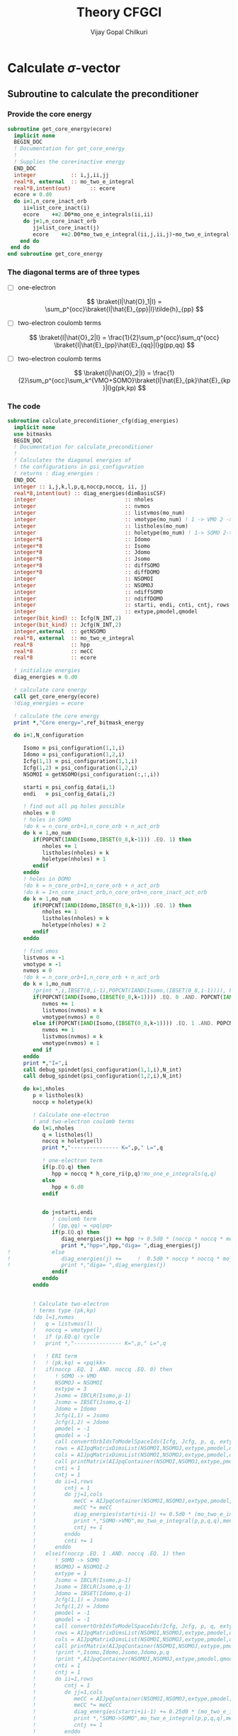 # -*- mode:org -*-
#+TITLE: Theory CFGCI
#+AUTHOR: Vijay Gopal Chilkuri
#+EMAIL: vijay.gopal.c@gmail.com
#+OPTIONS: toc:t
#+LATEX_CLASS: article
#+LATEX_HEADER: \usepackage{tabularx}
#+LATEX_HEADER: \usepackage{braket}
#+LATEX_HEADER: \usepackage{minted}

* Calculate \(\sigma\)-vector

** Subroutine to calculate the preconditioner

*** Provide the core energy

#+begin_src f90 :main no :tangle cfgCI.irp.f
subroutine get_core_energy(ecore)
  implicit none
  BEGIN_DOC
  ! Documentation for get_core_energy
  !
  ! Supplies the core+inactive energy
  END_DOC
  integer           :: i,j,ii,jj
  real*8, external  :: mo_two_e_integral
  real*8,intent(out)      :: ecore
  ecore = 0.d0
  do i=1,n_core_inact_orb
     ii=list_core_inact(i)
     ecore    +=2.D0*mo_one_e_integrals(ii,ii)
     do j=1,n_core_inact_orb
        jj=list_core_inact(j)
        ecore    +=2.D0*mo_two_e_integral(ii,j,ii,j)-mo_two_e_integral(ii,j,jj,i)
    end do
 end do
end subroutine get_core_energy

#+end_src

*** The diagonal terms are of three types

- [ ] one-electron

  \[
  \braket{I|\hat{O}_1|I} = \sum_p^{occ}\braket{I|\hat{E}_{pp}|I}\tilde{h}_{pp}
  \]

- [ ] two-electron coulomb terms

  \[
  \braket{I|\hat{O}_2|I} = \frac{1}{2}\sum_p^{occ}\sum_q^{occ} \braket{I|\hat{E}_{pp}\hat{E}_{qq}|I}g(pp,qq)
  \]

- [ ] two-electron coulomb terms

  \[
  \braket{I|\hat{O}_2|I} = \frac{1}{2}\sum_p^{occ}\sum_k^{VMO+SOMO}\braket{I|\hat{E}_{pk}\hat{E}_{kp}|I}g(pk,kp)
  \]

*** The code

#+begin_src f90 :main no :tangle cfgCI.irp.f
subroutine calculate_preconditioner_cfg(diag_energies)
  implicit none
  use bitmasks
  BEGIN_DOC
  ! Documentation for calculate_preconditioner
  !
  ! Calculates the diagonal energies of
  ! the configurations in psi_configuration
  ! returns : diag_energies :
  END_DOC
  integer :: i,j,k,l,p,q,noccp,noccq, ii, jj
  real*8,intent(out) :: diag_energies(dimBasisCSF)
  integer                            :: nholes
  integer                            :: nvmos
  integer                            :: listvmos(mo_num)
  integer                            :: vmotype(mo_num) ! 1 -> VMO 2 -> SOMO
  integer                            :: listholes(mo_num)
  integer                            :: holetype(mo_num) ! 1-> SOMO 2->DOMO
  integer*8                          :: Idomo
  integer*8                          :: Isomo
  integer*8                          :: Jdomo
  integer*8                          :: Jsomo
  integer*8                          :: diffSOMO
  integer*8                          :: diffDOMO
  integer                            :: NSOMOI
  integer                            :: NSOMOJ
  integer                            :: ndiffSOMO
  integer                            :: ndiffDOMO
  integer                            :: starti, endi, cnti, cntj, rows,cols
  integer                            :: extype,pmodel,qmodel
  integer(bit_kind) :: Icfg(N_INT,2)
  integer(bit_kind) :: Jcfg(N_INT,2)
  integer,external  :: getNSOMO
  real*8, external  :: mo_two_e_integral
  real*8            :: hpp
  real*8            :: meCC
  real*8            :: ecore

  ! initialize energies
  diag_energies = 0.d0

  ! calculate core energy
  call get_core_energy(ecore)
  !diag_energies = ecore

  ! calculate the core energy
  print *,"Core energy=",ref_bitmask_energy

  do i=1,N_configuration

     Isomo = psi_configuration(1,1,i)
     Idomo = psi_configuration(1,2,i)
     Icfg(1,1) = psi_configuration(1,1,i)
     Icfg(1,2) = psi_configuration(1,2,i)
     NSOMOI = getNSOMO(psi_configuration(:,:,i))

     starti = psi_config_data(i,1)
     endi   = psi_config_data(i,2)

     ! find out all pq holes possible
     nholes = 0
     ! holes in SOMO
     !do k = n_core_orb+1,n_core_orb + n_act_orb
     do k = 1,mo_num
        if(POPCNT(IAND(Isomo,IBSET(0_8,k-1))) .EQ. 1) then
           nholes += 1
           listholes(nholes) = k
           holetype(nholes) = 1
        endif
     enddo
     ! holes in DOMO
     !do k = n_core_orb+1,n_core_orb + n_act_orb
     !do k = 1+n_core_inact_orb,n_core_orb+n_core_inact_act_orb
     do k = 1,mo_num
        if(POPCNT(IAND(Idomo,IBSET(0_8,k-1))) .EQ. 1) then
           nholes += 1
           listholes(nholes) = k
           holetype(nholes) = 2
        endif
     enddo

     ! find vmos
     listvmos = -1
     vmotype = -1
     nvmos = 0
     !do k = n_core_orb+1,n_core_orb + n_act_orb
     do k = 1,mo_num
        !print *,i,IBSET(0,i-1),POPCNT(IAND(Isomo,(IBSET(0_8,i-1)))), POPCNT(IAND(Idomo,(IBSET(0_8,i-1))))
        if(POPCNT(IAND(Isomo,(IBSET(0_8,k-1)))) .EQ. 0 .AND. POPCNT(IAND(Idomo,(IBSET(0_8,k-1)))) .EQ. 0) then
           nvmos += 1
           listvmos(nvmos) = k
           vmotype(nvmos) = 0
        else if(POPCNT(IAND(Isomo,(IBSET(0_8,k-1)))) .EQ. 1 .AND. POPCNT(IAND(Idomo,(IBSET(0_8,k-1)))) .EQ. 0 ) then
           nvmos += 1
           listvmos(nvmos) = k
           vmotype(nvmos) = 1
        end if
     enddo
     print *,"I=",i
     call debug_spindet(psi_configuration(1,1,i),N_int)
     call debug_spindet(psi_configuration(1,2,i),N_int)

     do k=1,nholes
        p = listholes(k)
        noccp = holetype(k)

        ! Calculate one-electron
        ! and two-electron coulomb terms
        do l=1,nholes
           q = listholes(l)
           noccq = holetype(l)
           print *,"--------------- K=",p," L=",q

           ! one-electron term
           if(p.EQ.q) then
              hpp = noccq * h_core_ri(p,q)!mo_one_e_integrals(q,q)
           else
              hpp = 0.d0
           endif


           do j=starti,endi
              ! coulomb term
              ! (pp,qq) = <pq|pq>
              if(p.EQ.q) then
                 diag_energies(j) += hpp !+ 0.5d0 * (noccp * noccq * mo_two_e_integral(p,q,p,q))
                 print *,"hpp=",hpp,"diga= ",diag_energies(j)
!             else
!                diag_energies(j) +=     !  0.5d0 * noccp * noccq * mo_two_e_integral(p,q,p,q)
!                print *,"diga= ",diag_energies(j)
              endif
           enddo
        enddo


        ! Calculate two-electron
        ! terms type (pk,kp)
        !do l=1,nvmos
        !   q = listvmos(l)
        !   noccq = vmotype(l)
        !   if (p.EQ.q) cycle
        !   print *,"--------------- K=",p," L=",q

        !   ! ERI term
        !   ! (pk,kq) = <pq|kk>
        !   if(noccp .EQ. 1 .AND. noccq .EQ. 0) then
        !      ! SOMO -> VMO
        !      NSOMOJ = NSOMOI
        !      extype = 3
        !      Jsomo = IBCLR(Isomo,p-1)
        !      Jsomo = IBSET(Jsomo,q-1)
        !      Jdomo = Idomo
        !      Jcfg(1,1) = Jsomo
        !      Jcfg(1,2) = Jdomo
        !      pmodel = -1
        !      qmodel = -1
        !      call convertOrbIdsToModelSpaceIds(Icfg, Jcfg, p, q, extype, pmodel, qmodel)
        !      rows = AIJpqMatrixDimsList(NSOMOI,NSOMOJ,extype,pmodel,qmodel,1)
        !      cols = AIJpqMatrixDimsList(NSOMOI,NSOMOJ,extype,pmodel,qmodel,2)
        !      call printMatrix(AIJpqContainer(NSOMOI,NSOMOJ,extype,pmodel,qmodel,:,:),rows,cols)
        !      cnti = 1
        !      cntj = 1
        !      do ii=1,rows
        !         cntj = 1
        !         do jj=1,cols
        !            meCC = AIJpqContainer(NSOMOI,NSOMOJ,extype,pmodel,qmodel,cnti,cntj)
        !            meCC *= meCC
        !            diag_energies(starti+ii-1) += 0.5d0 * (mo_two_e_integral(p,p,q,q) * meCC)
        !            print *,"SOMO->VMO",mo_two_e_integral(p,p,q,q),meCC,NSOMOI,NSOMOJ,"|",rows,cols,">",pmodel,qmodel," diag=",diag_energies(starti+ii-1)
        !            cntj += 1
        !         enddo
        !         cnti += 1
        !      enddo
        !   elseif(noccp .EQ. 1 .AND. noccq .EQ. 1) then
        !      ! SOMO -> SOMO
        !      NSOMOJ = NSOMOI-2
        !      extype = 1
        !      Jsomo = IBCLR(Isomo,p-1)
        !      Jsomo = IBCLR(Jsomo,q-1)
        !      Jdomo = IBSET(Idomo,q-1)
        !      Jcfg(1,1) = Jsomo
        !      Jcfg(1,2) = Jdomo
        !      pmodel = -1
        !      qmodel = -1
        !      call convertOrbIdsToModelSpaceIds(Icfg, Jcfg, p, q, extype, pmodel, qmodel)
        !      rows = AIJpqMatrixDimsList(NSOMOI,NSOMOJ,extype,pmodel,qmodel,1)
        !      cols = AIJpqMatrixDimsList(NSOMOI,NSOMOJ,extype,pmodel,qmodel,2)
        !      call printMatrix(AIJpqContainer(NSOMOI,NSOMOJ,extype,pmodel,qmodel,:,:),rows,cols)
        !      !print *,Isomo,Idomo,Jsomo,Jdomo,p,q
        !      !print *,AIJpqContainer(NSOMOI,NSOMOJ,extype,pmodel,qmodel,:,:)
        !      cnti = 1
        !      cntj = 1
        !      do ii=1,rows
        !         cntj = 1
        !         do jj=1,cols
        !            meCC = AIJpqContainer(NSOMOI,NSOMOJ,extype,pmodel,qmodel,cnti,cntj)
        !            meCC *= meCC
        !            diag_energies(starti+ii-1) += 0.25d0 * (mo_two_e_integral(p,p,q,q) * meCC )
        !            print *,"SOMO->SOMO",mo_two_e_integral(p,p,q,q),meCC,NSOMOI,NSOMOJ,"|",rows,cols,">",pmodel,qmodel," diag=",diag_energies(starti+ii-1)
        !            cntj += 1
        !         enddo
        !         cnti += 1
        !      enddo
        !   elseif(noccp .EQ. 2 .AND. noccq .EQ. 0) then
        !      ! DOMO -> VMO
        !      NSOMOJ = NSOMOI+2
        !      extype = 2
        !      Jsomo = IBSET(Isomo,q-1)
        !      Jsomo = IBSET(Jsomo,p-1)
        !      Jdomo = IBCLR(Idomo,p-1)
        !      Jcfg(1,1) = Jsomo
        !      Jcfg(1,2) = Jdomo
        !      pmodel = -1
        !      qmodel = -1
        !      call convertOrbIdsToModelSpaceIds(Icfg, Jcfg, p, q, extype, pmodel, qmodel)
        !      rows = AIJpqMatrixDimsList(NSOMOI,NSOMOJ,extype,pmodel,qmodel,1)
        !      cols = AIJpqMatrixDimsList(NSOMOI,NSOMOJ,extype,pmodel,qmodel,2)
        !      call printMatrix(AIJpqContainer(NSOMOI,NSOMOJ,extype,pmodel,qmodel,:,:),rows,cols)
        !      cnti = 1
        !      cntj = 1
        !      do ii=1,rows
        !         cntj = 1
        !         do jj=1,cols
        !            meCC = AIJpqContainer(NSOMOI,NSOMOJ,extype,pmodel,qmodel,cnti,cntj)
        !            meCC *= meCC
        !            diag_energies(starti+ii-1) += 0.5d0 * (mo_two_e_integral(p,p,q,q) * meCC)
        !            print *,"DOMO->VMO",mo_two_e_integral(p,p,q,q),meCC,NSOMOI,NSOMOJ,"|",rows,cols,">",pmodel,qmodel," diag=",diag_energies(starti+ii-1)
        !            cntj += 1
        !         enddo
        !         cnti += 1
        !      enddo
        !   elseif(noccp .EQ. 2 .AND. noccq .EQ. 1) then
        !      ! DOMO -> SOMO
        !      NSOMOJ = NSOMOI
        !      extype = 4
        !      Jsomo = IBCLR(Isomo,q-1)
        !      Jsomo = IBSET(Jsomo,p-1)
        !      Jdomo = IBCLR(Idomo,p-1)
        !      Jdomo = IBSET(Jdomo,q-1)
        !      Jcfg(1,1) = Jsomo
        !      Jcfg(1,2) = Jdomo
        !      pmodel = -1
        !      qmodel = -1
        !      call convertOrbIdsToModelSpaceIds(Icfg, Jcfg, p, q, extype, pmodel, qmodel)
        !      rows = AIJpqMatrixDimsList(NSOMOI,NSOMOJ,extype,pmodel,qmodel,1)
        !      cols = AIJpqMatrixDimsList(NSOMOI,NSOMOJ,extype,pmodel,qmodel,2)
        !      call printMatrix(AIJpqContainer(NSOMOI,NSOMOJ,extype,pmodel,qmodel,:,:),rows,cols)
        !      cnti = 1
        !      cntj = 1
        !      do ii=1,rows
        !         cntj = 1
        !         do jj=1,cols
        !            meCC = AIJpqContainer(NSOMOI,NSOMOJ,extype,pmodel,qmodel,cnti,cntj)
        !            meCC *= meCC
        !            diag_energies(starti+ii-1) += 0.5d0 * (mo_two_e_integral(p,p,q,q) * meCC)
        !            print *,"DOMO->SOMO",mo_two_e_integral(p,p,q,q),meCC,NSOMOI,NSOMOJ,"|",rows,cols,">",pmodel,qmodel," diag=",diag_energies(starti+ii-1)
        !            cntj += 1
        !         enddo
        !         cnti += 1
        !      enddo
        !   else
        !      print *,"Something is wrong in calculate_preconditioner_cfg"
        !   endif
        !enddo
     enddo
  enddo

end subroutine calculate_preconditioner_cfg

#+end_src


** Subroutine to calculate the \(\sigma\)-vector

*** Formulae for calculating the \(\sigma\)-vector

*** Code

#+begin_src f90 :main no :tangle cfgCI.irp.f
subroutine calculate_sigma_vector_cfg(psi_coef_out_det)
  implicit none
  use bitmasks
  BEGIN_DOC
  ! Documentation for sigma-vector calculation
  !
  ! Calculates the result of the
  ! application of the hamiltonian to the
  ! wavefunction in CFG basis once
  ! TODO : Things prepare outside this routine
  !  1. Touch the providers for
  !     a. ApqIJ containers
  !     b. DET to CSF transformation matrices
  !  2. DET to CSF transcormation
  !  2. CSF to DET back transcormation
  ! returns : psi_coef_out_det :
  END_DOC
  real*8,intent(out):: psi_coef_out_det(N_det,1)
  integer(bit_kind) :: Icfg(N_INT,2)
  integer :: i,j,k,l,p,q,noccp,noccq, ii, jj, m, n, idxI, kk, nocck,orbk
  integer(bit_kind) :: alphas_Icfg(N_INT,2,200)
  integer(bit_kind) :: singlesI(N_INT,2,200)
  integer(bit_kind) :: connectedI_alpha(N_INT,2,200)
  integer           :: idxs_singlesI(200)
  integer           :: idxs_connectedI_alpha(200)
  integer(bit_kind) :: psi_configuration_out(N_INT,2,400)
  real*8            :: psi_coef_out(dimBasisCSF)
  logical           :: psi_coef_out_init(dimBasisCSF)
  integer           :: excitationIds_single(2,200)
  integer           :: excitationTypes_single(200)
  integer           :: excitationIds(2,200)
  integer           :: excitationTypes(200)
  real*8            :: diagfactors(200)
  integer           :: nholes
  integer           :: nvmos
  integer           :: listvmos(mo_num)
  integer           :: vmotype(mo_num) ! 1 -> VMO 2 -> SOMO
  integer           :: listholes(mo_num)
  integer           :: holetype(mo_num) ! 1-> SOMO 2->DOMO
  integer  :: Nalphas_Icfg, nconnectedI, rowsikpq, colsikpq, nsinglesI
  integer  :: extype,NSOMOalpha,NSOMOI,NSOMOJ,pmodel,qmodel
  integer :: getNSOMO
  integer :: totcolsTKI
  integer :: rowsTKI
  integer :: noccpp
  integer*8 :: MS, Isomo, Idomo, Jsomo, Jdomo, Ialpha, Ibeta
  integer :: moi, moj, mok, mol, starti, endi, startj, endj, cnti, cntj, cntk
  real*8  :: norm_coef_cfg, fac2eints
  real*8  :: norm_coef_det
  real*8  :: meCC1, meCC2, diagfac
  real*8,dimension(:,:),allocatable :: TKI
  real*8,dimension(:,:),allocatable  :: GIJpqrs
  real*8,dimension(:,:),allocatable  :: TKIGIJ
  real*8, external :: mo_two_e_integral
  real*8, external :: get_two_e_integral
  real*8          :: diag_energies(dimBasisCSF)
  call calculate_preconditioner_cfg(diag_energies)

  MS = 0
  norm_coef_cfg=0.d0

  psi_coef_out=0.d0
  psi_coef_out_init = .False.

  print *,"CSF basis dim=",dimBasisCSF
  do i = 1,N_configuration
     print *,i,">",psi_config_data(i,1),psi_config_data(i,2)
     call debug_spindet(psi_configuration(1,1,i),N_int)
     call debug_spindet(psi_configuration(1,2,i),N_int)
  enddo
  do i = 1,dimBasisCSF
     print *, "i=",i,"coef=",psi_coef_config(i,1), "diagE=",diag_energies(i)
     !call debug_spindet(psi_configuration(1,1,i),N_int)
     !call debug_spindet(psi_configuration(1,2,i),N_int)
     norm_coef_cfg += psi_coef_config(i,1)*psi_coef_config(i,1)
  enddo
  print *,"norm CFG = ",norm_coef_cfg


  !!! Single Excitations !!!
  do i=1,N_configuration

     Icfg(1,1) = psi_configuration(1,1,i)
     Icfg(1,2) = psi_configuration(1,2,i)
     Isomo = Icfg(1,1)
     Idomo = Icfg(1,2)
     NSOMOI = getNSOMO(Icfg)

     ! find out all pq holes possible
     nholes = 0
     ! holes in SOMO
     ! list_act
     ! list_core
     ! list_core_inact
     ! bitmasks
     !do k = n_core_orb+1,n_core_orb + n_act_orb
     do k = 1,mo_num
        if(POPCNT(IAND(Isomo,IBSET(0_8,k-1))) .EQ. 1) then
           nholes += 1
           listholes(nholes) = k
           holetype(nholes) = 1
        endif
     enddo
     ! holes in DOMO
     !do k = n_core_orb+1,n_core_orb + n_act_orb
     do k = 1,mo_num
        if(POPCNT(IAND(Idomo,IBSET(0_8,k-1))) .EQ. 1) then
           nholes += 1
           listholes(nholes) = k
           holetype(nholes) = 2
        endif
     enddo

     ! find vmos
     listvmos = -1
     vmotype = -1
     nvmos = 0
     !do k = n_core_orb+1,n_core_orb + n_act_orb
     do k = 1,mo_num
        !print *,i,IBSET(0,i-1),POPCNT(IAND(Isomo,(IBSET(0_8,i-1)))), POPCNT(IAND(Idomo,(IBSET(0_8,i-1))))
        if(POPCNT(IAND(Isomo,(IBSET(0_8,k-1)))) .EQ. 0 .AND. POPCNT(IAND(Idomo,(IBSET(0_8,k-1)))) .EQ. 0) then
           nvmos += 1
           listvmos(nvmos) = k
           vmotype(nvmos) = 0
        else if(POPCNT(IAND(Isomo,(IBSET(0_8,k-1)))) .EQ. 1 .AND. POPCNT(IAND(Idomo,(IBSET(0_8,k-1)))) .EQ. 0 ) then
           nvmos += 1
           listvmos(nvmos) = k
           vmotype(nvmos) = 1
        end if
     enddo


     ! Icsf ids
     starti = psi_config_data(i,1)
     endi   = psi_config_data(i,2)
     NSOMOI = getNSOMO(Icfg)
     !print *,"I=",i
     !call debug_spindet(Icfg(1,1),N_int)
     !call debug_spindet(Icfg(1,2),N_int)

     call generate_all_singles_cfg_with_type(Icfg,singlesI,idxs_singlesI,excitationIds_single, &
          excitationTypes_single,nsinglesI,N_int)
     print *,"-------------------I=",i, nsinglesI
     call debug_spindet(Isomo,N_int)
     call debug_spindet(Idomo,N_int)

     do j = 1,nsinglesI
        idxI = idxs_singlesI(j)
        NSOMOJ = getNSOMO(singlesI(:,:,j))
        p = excitationIds_single(1,j)
        q = excitationIds_single(2,j)
        extype = excitationTypes_single(j)
        ! Off diagonal terms
        call convertOrbIdsToModelSpaceIds(Icfg, singlesI(:,:,j), p, q, extype, pmodel, qmodel)
        Jsomo = singlesI(1,1,j)
        Jdomo = singlesI(1,2,j)
        call debug_spindet(Jsomo,N_int)
        call debug_spindet(Jdomo,N_int)

        ! Add the hole on J
        if(POPCNT(IAND(Jsomo,IBSET(0_8,q-1))) .EQ. 1) then
           nholes += 1
           listholes(nholes) = q
           holetype(nholes) = 1
        endif
        if(POPCNT(IAND(Jdomo,IBSET(0_8,q-1))) .EQ. 1 .AND. POPCNT(IAND(Idomo,IBSET(0_8,q-1))).EQ.0) then
           nholes += 1
           listholes(nholes) = q
           holetype(nholes) = 2
        endif

        print *,"J=",j, "(,",p,q,")", pmodel, qmodel, extype, idxI
        call debug_spindet(singlesI(1,1,j),N_int)
        call debug_spindet(singlesI(1,2,j),N_int)
        startj = psi_config_data(idxI,1)
        endj   = psi_config_data(idxI,2)

        !!! One-electron contribution !!!
        cnti = 1
        do ii = starti, endi
           cntj  = 1
           do jj = startj, endj
              meCC1 = AIJpqContainer(NSOMOI,NSOMOJ,extype,pmodel,qmodel,cnti,cntj)
              psi_coef_out(jj) += meCC1 * psi_coef_config(ii,1) * h_core_ri(p,q)
              psi_coef_out_init(jj) = .True.
              print *,jj,"sing=",h_core_ri(p,q), meCC1,psi_coef_out(jj)
              cntj += 1
           enddo
           cnti += 1
        enddo

        !! Two-electron contribution !!!
        !do k=1,nholes
        !   orbk = listholes(k)
        !      ! <I|E_{kk}E_{pq}|J> and <I|E_{pq}E_{kk}|J>
        !      !fac2eints *= mo_two_e_integral(moi,moj,mok,mol)
        !      fac2eints = 1.0d0 * get_two_e_integral(moi,mok,moj,mol,mo_integrals_map) * nocck
        !   endif


        !   cnti = 1
        !   cntj = 1
        !   do ii = starti, endi
        !      cntj  = 1
        !      do jj = startj, endj
        !         meCC1 = AIJpqContainer(NSOMOI,NSOMOJ,extype,pmodel,qmodel,cnti,cntj)
        !         psi_coef_out(jj) += meCC1* psi_coef_config(ii,1) * fac2eints
        !         psi_coef_out_init(jj) = .True.
        !         print *,jj,"doub=",get_two_e_integral(moi,mok,moj,mol,mo_integrals_map),meCC1,psi_coef_out(jj)
        !         cntj+=1
        !      enddo
        !      cnti += 1
        !   enddo
        !   !cnti = 1
        !   !cntj = 1
        !   !do ii = starti, endi
        !   !   cntk  = 1
        !   !   do kk = startj, endj
        !   !      meCC1 = AIJpqContainer(NSOMOI,NSOMOJ,extype,pmodel,qmodel,cnti,cntk)
        !   !      cntj = 1
        !   !      do jj = starti, endi
        !   !         if(jj.EQ.ii) then
        !   !            cntj+=1
        !   !            cycle
        !   !         endif
        !   !         meCC2 = AIJpqContainer(NSOMOI,NSOMOJ,extype,pmodel,qmodel,cntj,cntk)
        !   !         psi_coef_out(jj) += meCC1*meCC2 * psi_coef_config(ii,1) * fac2eints
        !   !         psi_coef_out_init(jj) = .True.
        !   !         cntj+=1
        !   !      enddo
        !   !      cntk += 1
        !   !   enddo
        !   !   cnti += 1
        !   !enddo
        !enddo
        ! Undo setting in listholes
        if(POPCNT(IAND(Jsomo,IBSET(0_8,q-1))) .EQ. 1) then
           nholes -= 1
        endif
        if(POPCNT(IAND(Jdomo,IBSET(0_8,q-1))) .EQ. 1) then
           nholes -= 1
        endif
     enddo
  enddo

  ! Add the diagonal contribution
  print *,"Done singles"
  do i = 1,dimBasisCSF
     print *, "i=",i,"coef=",psi_coef_config(i,1),psi_coef_out(i)," ini?=",psi_coef_out_init(i)
  enddo

  !!! Double Excitations !!!

  ! Loop over all selected configurations
  do i = 1,N_configuration

     Icfg(1,1) = psi_configuration(1,1,i)
     Icfg(1,2) = psi_configuration(1,2,i)

     ! Returns all unique (checking the past) singly excited cfgs connected to I
     call obtain_associated_alphaI(i, Icfg, alphas_Icfg, Nalphas_Icfg)
     ! TODO : remove doubly excited for return
     print *,i,"Nalphas = ",Nalphas_Icfg
     ! Here we do 2x the loop. One to count for the size of the matrix, then we compute.
     do k = 1,Nalphas_Icfg
        print *,"Kalpha=",k
        call debug_spindet(alphas_Icfg(1,1,k),N_int)
        call debug_spindet(alphas_Icfg(1,2,k),N_int)
        ! Now generate all singly excited with respect to a given alpha CFG
        call obtain_connected_I_foralpha(i,alphas_Icfg(:,:,k),connectedI_alpha,idxs_connectedI_alpha,nconnectedI,excitationIds,excitationTypes,diagfactors)

        print *,k,"----> nconnected = ",nconnectedI
        if(nconnectedI .EQ. 0) then
           cycle
           !print *,"something is wrong in sigma-vector nconnectedI=",nconnectedI
        endif
        totcolsTKI = 0
        rowsTKI = -1
        do j = 1,nconnectedI
           NSOMOalpha = getNSOMO(alphas_Icfg(:,:,k))
           NSOMOI = getNSOMO(connectedI_alpha(:,:,j))
           p = excitationIds(1,j)
           q = excitationIds(2,j)
           extype = excitationTypes(j)
           call convertOrbIdsToModelSpaceIds(alphas_Icfg(:,:,k), connectedI_alpha(:,:,j), p, q, extype, pmodel, qmodel)
           ! for E_pp E_rs and E_ppE_rr case
           if(p.EQ.q) then
              NSOMOalpha = NSOMOI
           endif
           rowsikpq = AIJpqMatrixDimsList(NSOMOalpha,NSOMOI,extype,pmodel,qmodel,1)
           colsikpq = AIJpqMatrixDimsList(NSOMOalpha,NSOMOI,extype,pmodel,qmodel,2)
           totcolsTKI += colsikpq
           if(rowsTKI .LT. rowsikpq .AND. rowsTKI .NE. -1) then
              print *,">",j,"Something is wrong in sigma-vector", rowsTKI, rowsikpq, "(p,q)=",pmodel,qmodel,"ex=",extype,"na=",NSOMOalpha," nI=",NSOMOI
              !rowsTKI = rowsikpq
           else
              rowsTKI = rowsikpq
           endif
           !print *,"----------------alpha------"
           !print *,k, Nalphas_Icfg, "idxI=",idxs_connectedI_alpha(j)
           !call debug_spindet(alphas_Icfg(1,1,k),N_int)
           !call debug_spindet(alphas_Icfg(1,2,k),N_int)
            print *,"----------------Jcfg------- Isingle=",j
            call debug_spindet(connectedI_alpha(1,1,j),N_int)
            call debug_spindet(connectedI_alpha(1,2,j),N_int)
            print *,"----------------",NSOMOalpha,NSOMOI,"ex=",extype,pmodel,qmodel,"(",rowsikpq,colsikpq,")"
        enddo

        !print *,"total columnTKI=",totcolsTKI
        !print *,"total rowsTKI=",rowsTKI
        ! allocate memory for table
        ! for 1 root
        ! for n roots dims = (rowsTKI,nroots,totcolsTKI)
        allocate(TKI(rowsTKI,totcolsTKI)) ! coefficients of CSF
        ! Initialize the inegral container
        ! dims : (totcolsTKI, nconnectedI)
        allocate(GIJpqrs(totcolsTKI,nconnectedI))  ! gpqrs
        allocate(TKIGIJ(rowsTKI,nconnectedI))  ! gpqrs

        totcolsTKI = 0
        do j = 1,nconnectedI
           NSOMOalpha = getNSOMO(alphas_Icfg(:,:,k))
           NSOMOI = getNSOMO(connectedI_alpha(:,:,j))
           p = excitationIds(1,j)
           q = excitationIds(2,j)
           extype = excitationTypes(j)
           call convertOrbIdsToModelSpaceIds(alphas_Icfg(:,:,k), connectedI_alpha(:,:,j), p, q, extype, pmodel, qmodel)
           ! for E_pp E_rs and E_ppE_rr case
           !call debug_spindet(alphas_Icfg(:,1,k),1)
           !call debug_spindet(alphas_Icfg(:,2,k),1)
           !print *,"det I"
           !call debug_spindet(connectedI_alpha(:,1,j),1)
           !call debug_spindet(connectedI_alpha(:,2,j),1)
           rowsikpq = AIJpqMatrixDimsList(NSOMOalpha,NSOMOI,extype,pmodel,qmodel,1)
           colsikpq = AIJpqMatrixDimsList(NSOMOalpha,NSOMOI,extype,pmodel,qmodel,2)
           print *,"j=",j,">",rowsikpq,colsikpq,"ex=",extype,"pmod(p)=",p,"qmod(q)=",q," somoI=",NSOMOI," somoa=",NSOMOalpha
           do l = 1,rowsTKI
              do m = 1,colsikpq
                 TKI(l,totcolsTKI+m) = AIJpqContainer(NSOMOalpha,NSOMOI,extype,pmodel,qmodel,l,m) * psi_coef_config(idxs_connectedI_alpha(j)+m-1,1)
              enddo
           enddo
           do m = 1,colsikpq
              do l = 1,nconnectedI
                 ! <ij|kl> = (ik|jl)
                 moi = excitationIds(1,j) ! p
                 mok = excitationIds(2,j) ! q
                 moj = excitationIds(2,l) ! s
                 mol = excitationIds(1,l) ! r
                 if(moi.EQ.mok .AND. moj.EQ.mol)then
                    diagfac = diagfactors(j)
                    diagfac *= diagfactors(l)
                    print *,"integrals (",m,l,")",mok,moi,mol,moj, "|", diagfac
                    GIJpqrs(totcolsTKI+m,l) = diagfac*0.5d0*mo_two_e_integral(mok,mol,moi,moj) ! g(pq,sr) = <ps,qr>
                 else
                    if(mok.EQ.mol .AND. mol.EQ.moj) then
                       diagfac = 1.0d0
                       print *,"integrals (",m,l,")",mok,moi,mol,moj, "|", diagfac
                       GIJpqrs(totcolsTKI+m,l) = 0.5d0*mo_two_e_integral(mok,mol,moi,moj) ! g(pq,sr) = <ps,qr>
                       GIJpqrs(totcolsTKI+m,l) += 0.5d0*mo_two_e_integral(mok,moi,moi,moi) ! g(pq,sr) = <ps,qr>
                    else
                       diagfac = diagfactors(j)*diagfactors(l)
                       print *,"integrals (",m,l,")",mok,moi,mol,moj, "|", diagfac
                       GIJpqrs(totcolsTKI+m,l) = diagfac*0.5d0*mo_two_e_integral(mok,mol,moi,moj) ! g(pq,sr) = <ps,qr>
                    endif
                 endif
              enddo
           enddo
           totcolsTKI += colsikpq
        enddo


        print *,"TKI matrix"
        call printMatrix(TKI,rowsTKI,totcolsTKI)
        print *,"GIJpqrs matrix"
        call printMatrix(GIJpqrs,totcolsTKI,nconnectedI)

        ! Do big BLAS
        ! TODO TKI, size(TKI,1)*size(TKI,2)
        call dgemm('N','N', rowsTKI, nconnectedI, totcolsTKI, 1.d0,  &
             TKI, size(TKI,1), GIJpqrs, size(GIJpqrs,1), 0.d0, &
             TKIGIJ , size(TKIGIJ,1) )

        print *,"TKIGIJ matrix"
        call printMatrix(TKIGIJ,rowsTKI,nconnectedI)

        ! Collect the result
        totcolsTKI = 0
        do j = 1,nconnectedI
           NSOMOalpha = getNSOMO(alphas_Icfg(:,:,k))
           NSOMOI     = getNSOMO(connectedI_alpha(:,:,j))
           p = excitationIds(1,j)
           q = excitationIds(2,j)
           extype = excitationTypes(j)
           call convertOrbIdsToModelSpaceIds(alphas_Icfg(:,:,k), connectedI_alpha(:,:,j), p, q, extype, pmodel, qmodel)
           rowsikpq = AIJpqMatrixDimsList(NSOMOalpha,NSOMOI,extype,pmodel,qmodel,1)
           colsikpq = AIJpqMatrixDimsList(NSOMOalpha,NSOMOI,extype,pmodel,qmodel,2)
           !print *,">j=",j,rowsikpq,colsikpq, ">>",totcolsTKI,",",idxs_connectedI_alpha(j)
           do m = 1,colsikpq
              do l = 1,rowsTKI
                 psi_coef_out(idxs_connectedI_alpha(j)+m-1) += AIJpqContainer(NSOMOalpha,NSOMOI,extype,pmodel,qmodel,l,m) * TKIGIJ(l,j)
                 psi_coef_out_init(idxs_connectedI_alpha(j)+m-1) = .True.
                 print *,"j=",j,pmodel,qmodel,extype," idx=",idxs_connectedI_alpha(j)+m-1, " coef=",AIJpqContainer(NSOMOalpha,NSOMOI,extype,pmodel,qmodel,l,m) * TKIGIJ(l,j), " afc=", AIJpqContainer(Nsomoalpha,NSOMOI,extype,pmodel,qmodel,l,m)," tot=", psi_coef_out(idxs_connectedI_alpha(j)+m-1)
              enddo
           enddo
           totcolsTKI += colsikpq
        enddo

        deallocate(TKI) ! coefficients of CSF
        ! Initialize the inegral container
        ! dims : (totcolsTKI, nconnectedI)
        deallocate(GIJpqrs)  ! gpqrs
        deallocate(TKIGIJ)  ! gpqrs

     enddo ! loop over alphas
  enddo ! loop over I


  ! Add the diagonal contribution
  do i = 1,dimBasisCSF
     print *, "i=",i,"coef=",psi_coef_config(i,1),psi_coef_out(i)," ini?=",psi_coef_out_init(i)
     psi_coef_out(i) += 1.0d0*diag_energies(i)*psi_coef_config(i,1)
     !psi_coef_out(i) = diag_energies(i)*psi_coef_config(i,1)
     print *, "i=",i,"coef=",psi_coef_out(i)
  enddo

  integer::N_st_loc,startdet,enddet,countdet,ndetI
  real*8 ::psi_energy_loc(1)
  double precision ::psi_s2_loc(N_det,1)
  real*8 ::psi_energy_loc2
  double precision ::psi_coef_out_loc2(N_det,1)
  real*8 :: coefcontrib, sqrt2
  real*8 :: energy_hpsi, energy_qp2, norm_coef_loc
  double precision :: hij
  logical :: issame
  integer(bit_kind)::tmp_det(N_int)
  integer(bit_kind)::tmp_det2(N_int)
  integer(bit_kind)::tmp_tmp2det(N_int,2)
  integer(bit_kind)::tmp_tmp2det2(N_int,2)
  N_st_loc=1
  psi_energy_loc2=0.d0
  !call u_0_H_u_0(psi_energy_loc2,psi_s2_loc,psi_coef,N_det,psi_det,N_int,N_st_loc,psi_det_size)
  call H_S2_u_0_nstates_openmp(psi_coef_out_loc2,psi_s2_loc,psi_coef,1,N_det)

  psi_coef_out_det = 0.d0

  call convertWFfromCSFtoDET(psi_coef_out,psi_coef_out_det)
  ! calculate H|Psi> manually
  !psi_coef_out_det = 0.d0
  !psi_coef_out_det(1,1) = 2.0d0 * h_core_ri(1,1) + 0.0d0 * h_core_ri(2,2)
  !moi = 1
  !mok = 1
  !moj = 2
  !mol = 2
  !psi_coef_out_det(1,1) += 0.5d0 * ( 4.0d0 * mo_two_e_integral(moi,mok,mok,moi) + 0.0d0 * mo_two_e_integral(moi,moj,mok,mol))
  !psi_coef_out_det(1,1) += 0.5d0 * ( 0.0d0 * mo_two_e_integral(moj,moi,mol,mok) + 0.0d0 * mo_two_e_integral(moj,moj,mol,mol))
  !psi_coef_out_det(1,1) += 0.5d0 * ( 2.0d0 * mo_two_e_integral(moi,moj,mol,mok) + 0.0d0 * mo_two_e_integral(moj,moi,mok,mol))
  !psi_coef_out_det(1,1) += 0.5d0 * ( 2.0d0 * mo_two_e_integral(moi,mok,moj,mol) + 0.0d0 * mo_two_e_integral(moj,mol,moi,mok))
  !psi_coef_out_det(2,1) = 0.0d0 * h_core_ri(1,1) + 2.0d0 * h_core_ri(2,2)
  !moi = 1
  !mok = 1
  !moj = 2
  !mol = 2
  !psi_coef_out_det(2,1) += 0.5d0 * ( 0.0d0 * mo_two_e_integral(moi,mok,mok,moi) + 0.0d0 * mo_two_e_integral(moi,moj,mok,mol))
  !psi_coef_out_det(2,1) += 0.5d0 * ( 0.0d0 * mo_two_e_integral(moj,moi,mol,mok) + 4.0d0 * mo_two_e_integral(moj,moj,mol,mol))
  !psi_coef_out_det(2,1) += 0.5d0 * ( 0.0d0 * mo_two_e_integral(moi,moj,mol,mok) + 2.0d0 * mo_two_e_integral(moj,moi,mok,mol))
  !psi_coef_out_det(2,1) += 0.5d0 * ( 0.0d0 * mo_two_e_integral(moi,mok,moj,mol) + 2.0d0 * mo_two_e_integral(moj,mol,moi,mok))
  !print *,"energy=",psi_energy_loc2," psi_s2=",psi_s2_loc
  energy_hpsi=0.d0
  energy_qp2=0.d0
  norm_coef_det=0.d0
  norm_coef_loc=0.d0
  countdet=1
  !print *,"(14,44)=",1.0*mo_two_e_integral(1,4,4,4)*sqrt(2.d0)
  !print *,"(12,24)=",mo_two_e_integral(1,3,4,3)*sqrt(2.d0)
  !print *,"(34,13)=",mo_two_e_integral(3,1,3,4)*sqrt(2.d0)
  !sqrt2 = sqrt(2.0d0)
  !psi_coef_out_det(2,1) =-sqrt2*h_core_ri(1,4)
  !psi_coef_out_det(2,1)+=-0.5*sqrt2*(mo_two_e_integral(1,2,2,4)*1.d0 + mo_two_e_integral(1,1,4,1)*1.d0 &
  !                               +mo_two_e_integral(1,3,4,3)*2.d0 + mo_two_e_integral(1,4,4,4)*1.d0 &
  !                               +mo_two_e_integral(1,1,1,4)*2.d0 + mo_two_e_integral(3,1,3,4)*2.d0 &
  !                               -mo_two_e_integral(3,1,4,3)*1.d0)
  !psi_coef_out_det(2,1) = psi_coef_out_det(2,1)/sqrt2
  !print *,"1->",-sqrt2*h_core_ri(1,4)
  !print *,"1->",-0.5*sqrt2*mo_two_e_integral(1,2,2,4)*1.d0
  !print *,"1->",-0.5*sqrt2*mo_two_e_integral(1,1,4,1)*1.d0
  !print *,"1->",-0.5*sqrt2*mo_two_e_integral(1,3,4,3)*2.d0
  !print *,"1->",-0.5*sqrt2*mo_two_e_integral(1,4,4,4)*1.d0
  !print *,"1->",-0.5*sqrt2*mo_two_e_integral(1,1,1,4)*2.d0
  !print *,"1->",-0.5*sqrt2*mo_two_e_integral(3,1,3,4)*2.d0
  !print *,"1->",-0.5*sqrt2*mo_two_e_integral(3,1,4,3)*1.d0
  do i = 1,N_configuration
     startdet = psi_configuration_to_psi_det(1,i)
     enddet = psi_configuration_to_psi_det(2,i)
     ndetI = enddet-startdet+1

     do k=1,ndetI
        Ialpha= psi_det(1,1,startdet+k-1)
        Ibeta = psi_det(1,2,startdet+k-1)
        Isomo = IEOR(Ialpha,Ibeta)
        Idomo = IAND(Ialpha,Ibeta)
        call debug_spindet(Isomo,1)
        call debug_spindet(Idomo,1)
        !norm_coef_det += psi_coef_out_det(countdet,1)*psi_coef_out_det(countdet,1)
        norm_coef_det += psi_coef(countdet,1)*psi_coef(countdet,1)
        norm_coef_loc += psi_coef_out_loc2(countdet,1)*psi_coef_out_loc2(countdet,1)
        energy_qp2 += psi_coef_out_loc2(countdet,1)*psi_coef(countdet,1)
        energy_hpsi += psi_coef_out_det(countdet,1)*psi_coef(countdet,1)
        issame = .False.
        if(abs(psi_coef_out_loc2(startdet+k-1,1)-psi_coef_out_det(startdet+k-1,1)) .LT. 0.0000000001d0) issame = .True.
        print *, "i=",i,ndetI, startdet+k-1," > ",psi_coef_out_det(startdet+k-1,1)," >> ",psi_coef_out_loc2(startdet+k-1,1)," |", issame
        !print *, "i=",i,ndetI," > ",psi_coef_out_det(startdet+k-1,1)," >> ",psi_coef_out_loc2(startdet+k-1,1)
     enddo
     countdet += ndetI
  enddo
  norm_coef_det = sqrt(norm_coef_det)
  norm_coef_loc = sqrt(norm_coef_loc)
  print *,"norm = ",norm_coef_det, " size=",N_det, " Energy=",energy_hpsi, " Energyqp=",energy_qp2 !+nuclear_repulsion
  print *,"norm = ",norm_coef_det, " size=",N_det, " Energy=",energy_hpsi/norm_coef_det, " Energyqp=",energy_qp2/norm_coef_det !+nuclear_repulsion

end subroutine calculate_sigma_vector
#+end_src



* Main Fortran code

** Helper functions

*** Print Matrix

#+name: mainf90
#+begin_src f90 :main no :tangle cfgCI.irp.f
      subroutine printMatrix(mat, rows, cols)
      implicit none
      BEGIN_DOC
      ! Print a 2D matrix
      END_DOC
      integer i,j
      integer,intent(in) :: rows
      integer,intent(in) :: cols
      real*8,dimension(:,:),intent(in) :: mat(rows,cols)
      print *,""
      do i=1,rows
         do j=1,cols
            write(*,'(F20.8,4X)',advance="no") mat(i,j)
         enddo
         print *,""
      enddo
      end subroutine printMatrix

#+end_src


** Apply the Hamiltonian

Main function that calls the sigma-vector routine.

#+begin_src f90 :main no :tangle cfgCI.irp.f
      program cfgCI
      use cfunctions
      implicit none
      BEGIN_DOC
!     TODO : Put the documentation of the program here
      END_DOC
      integer         :: i,j,k,l,p,q
      real*8          :: normcfg, normdet
      real*8          :: psi_coef_out_det(N_det,1)
      real*8          :: diag_energies(dimBasisCSF)
      real*8          :: psi_coef_cfg_out(dimBasisCSF,1)
      real*8          :: psi_coef_det_out(n_det,1)
      integer         :: s, bfIcfg, countcsf
      integer*8         :: Ialpha, Ibeta, Isomo
      call calculate_preconditioner_cfg(diag_energies)
      do i=1,N_configuration
         print *,i,">",diag_energies(i)
      enddo
      call calculate_sigma_vector_cfg(psi_coef_out_det)
      ! Testing CSF->DET->CSF
      !normcfg = 0.d0
      !normdet = 0.d0
      !call convertWFfromDETtoCSF(psi_coef,psi_coef_cfg_out)
      !countcsf = 1
      !do i=1,N_configuration
      !   s = 0
      !   do k=1,N_int
      !      if (psi_configuration(k,1,i) == 0_bit_kind) cycle
      !      s = s + popcnt(psi_configuration(k,1,i))
      !   enddo
      !   bfIcfg = max(1,nint((binom(s,(s+1)/2)-binom(s,((s+1)/2)+1))))

      !   do j = 1,bfIcfg
      !      print *,countcsf,">",psi_coef_cfg_out(countcsf,1)
      !      normcfg += psi_coef_cfg_out(countcsf,1)*psi_coef_cfg_out(countcsf,1)
      !      countcsf += 1
      !   enddo

      !enddo
      !call convertWFfromCSFtoDET(psi_coef_cfg_out,psi_coef_det_out)
      !do i=1,n_det
      !   Ialpha = psi_det(1,1,i)
      !   Ibeta  = psi_det(1,2,i)
      !   Isomo = IEOR(Ialpha,Ibeta)
      !   !print *,i,">",psi_coef_det_out(i,1), psi_coef(i,1)
      !   print *,i,">",psi_coef_det_out(i,1), psi_coef(i,1), abs(psi_coef_det_out(i,1)-psi_coef(i,1)), POPCNT(Isomo)
      !   normdet += psi_coef_det_out(i,1)*psi_coef_det_out(i,1)
      !enddo
      !print *,"Norm cfg = ",normcfg," Norm det=",normdet
      end
#+end_src




* Running QP

#+name: runqp
#+begin_src bash :results output
cd ~/Documents/codes/qp2
source quantum_package.rc
cd src/cfgCI
qp set_file n2.ezfio
ninja 2>&1 > /dev/null
qp run cfgCI
#+end_src

#+RESULTS: runqp
#+begin_example
Date: 28/01/2021 01:28:26
===============
Quantum Package
===============

Git Commit: Fixed doc
Git Date  : Mon Jan 25 22:54:59 2021 +0100
Git SHA1  : 46ce8a3
EZFIO Dir : n2.ezfio


Task server running : tcp://127.0.1.1:41279
.. >>>>> [ IO READ: read_wf ] <<<<< ..

.. >>>>> [ RES  MEM :       0.004993 GB ] [ VIRT MEM :       0.042542 GB ] <<<<< ..
.. >>>>> [ WALL TIME:       0.000144  s ] [ CPU  TIME:       0.001504  s ] <<<<< ..

 ,* mo_label          Canonical
,* Number of determinants                                       194
,* mo_num                                                        18
,* N_int                                                          1
.. >>>>> [ IO READ: elec_beta_num ] <<<<< ..

.. >>>>> [ RES  MEM :       0.004993 GB ] [ VIRT MEM :       0.107937 GB ] <<<<< ..
.. >>>>> [ WALL TIME:       0.001827  s ] [ CPU  TIME:       0.007938  s ] <<<<< ..

.. >>>>> [ IO READ: elec_alpha_num ] <<<<< ..

.. >>>>> [ RES  MEM :       0.004993 GB ] [ VIRT MEM :       0.107937 GB ] <<<<< ..
.. >>>>> [ WALL TIME:       0.001969  s ] [ CPU  TIME:       0.008272  s ] <<<<< ..

.. >>>>> [ IO READ: ao_num ] <<<<< ..

.. >>>>> [ RES  MEM :       0.004993 GB ] [ VIRT MEM :       0.107937 GB ] <<<<< ..
.. >>>>> [ WALL TIME:       0.002125  s ] [ CPU  TIME:       0.008358  s ] <<<<< ..

 Read  mo_coef
,* Dimension of the psi arrays                               100000
 Read psi_det
           1
 000000000000007F|000000000000007F
 |+++++++---------------------------------------------------------|
 |+++++++---------------------------------------------------------|
 000000000000013F|000000000000013F
 |++++++--+-------------------------------------------------------|
 |++++++--+-------------------------------------------------------|
 000000000000007F
 |+++++++---------------------------------------------------------|
 000000000000013F
 |++++++--+-------------------------------------------------------|
           1
      100000
                    0                  127
                    0                  191
                    0                  223
                    0                  239
 Number of singles=          84
                    0                    0
Isomo=0 Jsomo=0
NsomoI=0 NsomoJ=0
	 >> 1 1
           1 >                    1                    1
                    0                  129
Isomo=0 Jsomo=129
NsomoI=0 NsomoJ=2
	 >> 1 1
           1 >                    1                    1
 \t           1           1           1
 \t           2           2          22
 \t           3           3           3
 \t           4           4          21
 Hello world Tangled with two blocks
Wall time: 0:00:01

#+end_example

* Testing

#+begin_src fortran :results output
print *,SHIFTR(5,1)
print *,ISHFT(1_8,4)-1
print *,IBSET(0_8,5-1)
print *,IAND(ISHFT(1_8,5)-1,IBSET(0_8,5-1))
print *,IAND(10,3)
print *,IOR(IEOR(IAND(10,3),10),IEOR(IAND(10,3),3))
print *,POPCNT(IAND(ISHFT(1_8,5)-1,IBSET(0_8,5-1)))
#+end_src

#+RESULTS:
#+begin_example
2
        15
        16
        16
2
9
1
#+end_example
